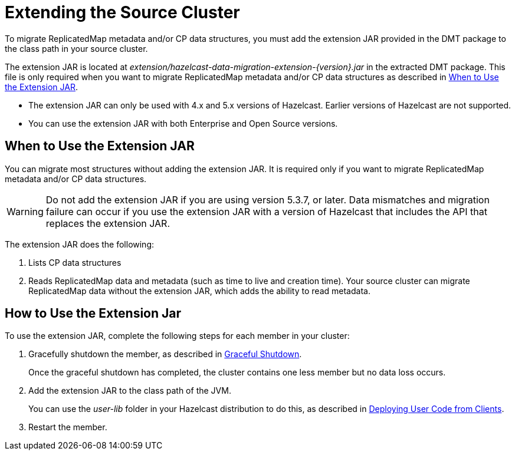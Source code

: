 = Extending the Source Cluster
:description: To migrate ReplicatedMap metadata and/or CP data structures, you must add the extension JAR provided in the DMT package to the class path in your source cluster. 

{description}


The extension JAR is located at _extension/hazelcast-data-migration-extension-{version}.jar_ in the extracted DMT package. This file is only required when you want to migrate ReplicatedMap metadata and/or CP data structures as described in <<when-to-use,When to Use the Extension JAR>>.

* The extension JAR can only be used with 4.x and 5.x versions of Hazelcast. Earlier versions of Hazelcast are not supported.
* You can use the extension JAR with both Enterprise and Open Source versions.

[when-to-use]
== When to Use the Extension JAR

You can migrate most structures without adding the extension JAR. It is required only if you want to migrate ReplicatedMap metadata and/or CP data structures.

WARNING: Do not add the extension JAR if you are using version 5.3.7, or later. Data mismatches and migration failure can occur if you use the extension JAR with a version of Hazelcast that includes the API that replaces the extension JAR.

The extension JAR does the following:

. Lists CP data structures
. Reads ReplicatedMap data and metadata (such as time to live and creation time). Your source cluster can migrate ReplicatedMap data without the extension JAR, which adds the ability to read metadata.

== How to Use the Extension Jar

To use the extension JAR, complete the following steps for each member in your cluster:

. Gracefully shutdown the member, as described in xref:maintain-cluster:shutdown.adoc#graceful-shutdown[Graceful Shutdown].
+
Once the graceful shutdown has completed, the cluster contains one less member but no data loss occurs.
. Add the extension JAR to the class path of the JVM. 
+
You can use the _user-lib_ folder in your Hazelcast distribution to do this, as described in xref:clusters:deploying-code-from-clients.adoc#adding-user-library-to-classpath[Deploying User Code from Clients].
. Restart the member.
